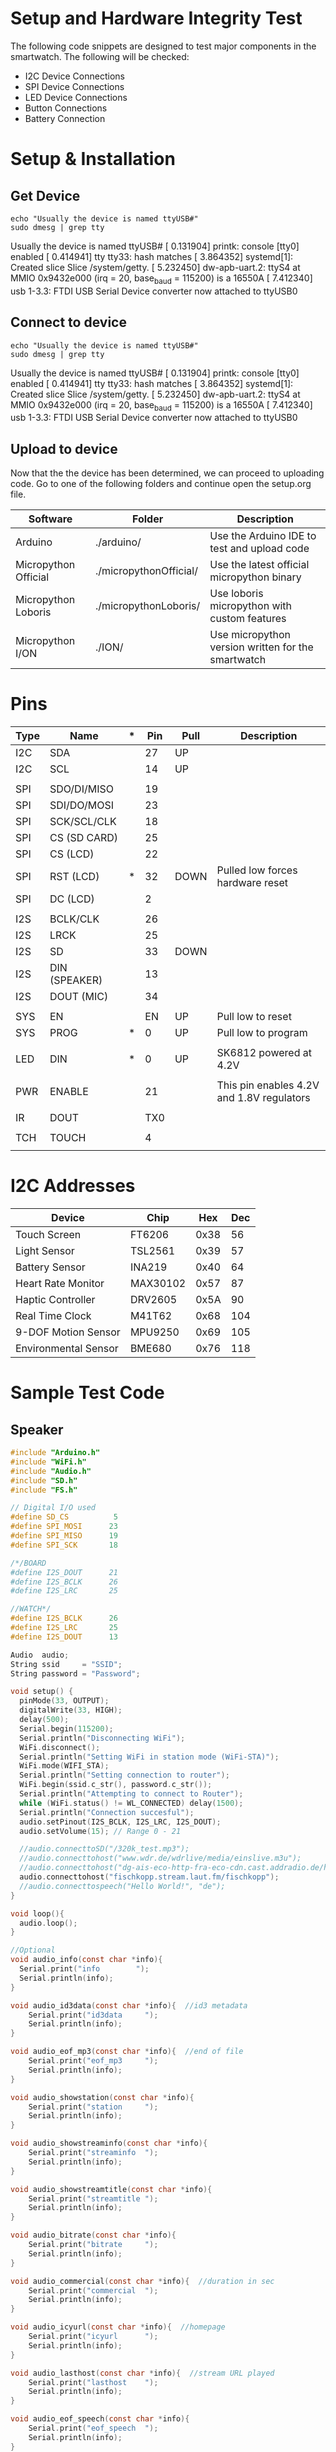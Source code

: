 * Setup and Hardware Integrity Test
The following code snippets are designed to test major components in the smartwatch.
The following will be checked:
 - I2C Device Connections
 - SPI Device Connections
 - LED Device Connections
 - Button Connections
 - Battery Connection
   
* Setup & Installation
** Get Device
#+NAME: Find Serial Devices
#+BEGIN_SRC shell :dir /sudo:: :results raw drawer
echo "Usually the device is named ttyUSB#"
sudo dmesg | grep tty
#+END_SRC

#+RESULTS: Find Serial Devices
:results:
Usually the device is named ttyUSB#
[    0.131904] printk: console [tty0] enabled
[    0.414941] tty tty33: hash matches
[    3.864352] systemd[1]: Created slice Slice /system/getty.
[    5.232450] dw-apb-uart.2: ttyS4 at MMIO 0x9432e000 (irq = 20, base_baud = 115200) is a 16550A
[    7.412340] usb 1-3.3: FTDI USB Serial Device converter now attached to ttyUSB0
:end:

** Connect to device
#+NAME: Connect to Device
#+BEGIN_SRC shell :dir /sudo:: :results raw drawer
echo "Usually the device is named ttyUSB#"
sudo dmesg | grep tty
#+END_SRC

#+RESULTS: Find Serial Devices
:results:
Usually the device is named ttyUSB#
[    0.131904] printk: console [tty0] enabled
[    0.414941] tty tty33: hash matches
[    3.864352] systemd[1]: Created slice Slice /system/getty.
[    5.232450] dw-apb-uart.2: ttyS4 at MMIO 0x9432e000 (irq = 20, base_baud = 115200) is a 16550A
[    7.412340] usb 1-3.3: FTDI USB Serial Device converter now attached to ttyUSB0
:end:

** Upload to device
   Now that the the device has been determined, we can proceed to uploading code.
   Go to one of the following folders and continue open the setup.org file.

   |----------------------+------------------------+----------------------------------------------------|
   | Software             | Folder                 | Description                                        |
   |----------------------+------------------------+----------------------------------------------------|
   | Arduino              | ./arduino/             | Use the Arduino IDE to test and upload code        |
   | Micropython Official | ./micropythonOfficial/ | Use the latest official micropython binary         |
   | Micropython Loboris  | ./micropythonLoboris/  | Use loboris micropython with custom features       |
   | Micropython I/ON     | ./ION/                 | Use micropython version written for the smartwatch |
   |----------------------+------------------------+----------------------------------------------------|
   
* Pins
   |------+---------------+---+-----+------+-------------------------------------------|
   | *Type* | *Name*          | *** | *Pin* | *Pull* | Description                               |
   |------+---------------+---+-----+------+-------------------------------------------|
   | I2C  | SDA           |   |  27 | UP   |                                           |
   | I2C  | SCL           |   |  14 | UP   |                                           |
   |      |               |   |     |      |                                           |
   | SPI  | SDO/DI/MISO   |   |  19 |      |                                           |
   | SPI  | SDI/DO/MOSI   |   |  23 |      |                                           |
   | SPI  | SCK/SCL/CLK   |   |  18 |      |                                           |
   | SPI  | CS (SD CARD)  |   |  25 |      |                                           |
   | SPI  | CS  (LCD)     |   |  22 |      |                                           |
   | SPI  | RST (LCD)     | * |  32 | DOWN | Pulled low forces hardware reset          |
   | SPI  | DC  (LCD)     |   |   2 |      |                                           |
   |      |               |   |     |      |                                           |
   | I2S  | BCLK/CLK      |   |  26 |      |                                           |
   | I2S  | LRCK          |   |  25 |      |                                           |
   | I2S  | SD            |   |  33 | DOWN |                                           |
   | I2S  | DIN (SPEAKER) |   |  13 |      |                                           |
   | I2S  | DOUT  (MIC)   |   |  34 |      |                                           |
   |      |               |   |     |      |                                           |
   | SYS  | EN            |   |  EN | UP   | Pull low to reset                         |
   | SYS  | PROG          | * |   0 | UP   | Pull low to program                       |
   |      |               |   |     |      |                                           |
   | LED  | DIN           | * |   0 | UP   | SK6812 powered at 4.2V                    |
   |      |               |   |     |      |                                           |
   | PWR  | ENABLE        |   |  21 |      | This pin enables 4.2V and 1.8V regulators |
   |      |               |   |     |      |                                           |
   | IR   | DOUT          |   | TX0 |      |                                           |
   |      |               |   |     |      |                                           |
   | TCH  | TOUCH         |   |   4 |      |                                           |
   |      |               |   |     |      |                                           |
   |------+---------------+---+-----+------+-------------------------------------------|
   
* I2C Addresses
   |----------------------+----------+------+-----|
   | Device               | Chip     |  Hex | Dec |
   |----------------------+----------+------+-----|
   | Touch Screen         | FT6206   | 0x38 |  56 |
   | Light Sensor         | TSL2561  | 0x39 |  57 |
   | Battery Sensor       | INA219   | 0x40 |  64 |
   | Heart Rate Monitor   | MAX30102 | 0x57 |  87 |
   | Haptic Controller    | DRV2605  | 0x5A |  90 |
   | Real Time Clock      | M41T62   | 0x68 | 104 |
   | 9-DOF Motion Sensor  | MPU9250  | 0x69 | 105 |
   | Environmental Sensor | BME680   | 0x76 | 118 |
   |----------------------+----------+------+-----|
* Sample Test Code
** Speaker
#+NAME: I2S Speaker
#+BEGIN_SRC C
#include "Arduino.h"
#include "WiFi.h"
#include "Audio.h"
#include "SD.h"
#include "FS.h"

// Digital I/O used
#define SD_CS          5
#define SPI_MOSI      23
#define SPI_MISO      19
#define SPI_SCK       18

/*/BOARD
#define I2S_DOUT      21
#define I2S_BCLK      26
#define I2S_LRC       25

//WATCH*/
#define I2S_BCLK      26
#define I2S_LRC       25
#define I2S_DOUT      13

Audio  audio;
String ssid     = "SSID"; 
String password = "Password";

void setup() {
  pinMode(33, OUTPUT);
  digitalWrite(33, HIGH);
  delay(500);
  Serial.begin(115200);
  Serial.println("Disconnecting WiFi");
  WiFi.disconnect();
  Serial.println("Setting WiFi in station mode (WiFi-STA)");
  WiFi.mode(WIFI_STA);
  Serial.println("Setting connection to router");
  WiFi.begin(ssid.c_str(), password.c_str());
  Serial.println("Attempting to connect to Router");
  while (WiFi.status() != WL_CONNECTED) delay(1500);
  Serial.println("Connection succesful");
  audio.setPinout(I2S_BCLK, I2S_LRC, I2S_DOUT);
  audio.setVolume(15); // Range 0 - 21
  
  //audio.connecttoSD("/320k_test.mp3");
  //audio.connecttohost("www.wdr.de/wdrlive/media/einslive.m3u");
  //audio.connecttohost("dg-ais-eco-http-fra-eco-cdn.cast.addradio.de/hellwegradio/west/mp3/high");
  audio.connecttohost("fischkopp.stream.laut.fm/fischkopp");
  //audio.connecttospeech("Hello World!", "de");
}

void loop(){
  audio.loop();
}

//Optional
void audio_info(const char *info){
  Serial.print("info        ");
  Serial.println(info);
}

void audio_id3data(const char *info){  //id3 metadata
    Serial.print("id3data     ");
    Serial.println(info);
}

void audio_eof_mp3(const char *info){  //end of file
    Serial.print("eof_mp3     ");
    Serial.println(info);
}

void audio_showstation(const char *info){
    Serial.print("station     ");
    Serial.println(info);
}

void audio_showstreaminfo(const char *info){
    Serial.print("streaminfo  ");
    Serial.println(info);
}

void audio_showstreamtitle(const char *info){
    Serial.print("streamtitle ");
    Serial.println(info);
}

void audio_bitrate(const char *info){
    Serial.print("bitrate     ");
    Serial.println(info);
}

void audio_commercial(const char *info){  //duration in sec
    Serial.print("commercial  ");
    Serial.println(info);
}

void audio_icyurl(const char *info){  //homepage
    Serial.print("icyurl      ");
    Serial.println(info);
}

void audio_lasthost(const char *info){  //stream URL played
    Serial.print("lasthost    ");
    Serial.println(info);
}

void audio_eof_speech(const char *info){
    Serial.print("eof_speech  ");
    Serial.println(info);
}
#+END_SRC

** Battery Sensor
#+NAME: I2C INA219
#+BEGIN_SRC C
#include <Wire.h>
#include <Adafruit_INA219.h>
#include "esp32-hal-cpu.h"


Adafruit_INA219 ina219;


void setup(void){
  Serial.begin(115200);
  
  while (!Serial) {
    delay(1);
  }
  Serial.println("Default Freq: " + String(getCpuFrequencyMhz()));
  setCpuFrequencyMhz(80); //Set CPU clock to 80MHz fo example
  esp_bt_controller_disable();
  Serial.println("New Freq: " + String(getCpuFrequencyMhz()));
  Wire.begin(27,14);

  uint32_t currentFrequency;
  // Initialize the INA219.
  // By default the initialization will use the largest range (32V, 2A).  However
  // you can call a setCalibration function to change this range (see comments).
  if (! ina219.begin()) {
    Serial.println("Failed to find INA219 chip");
    while (1) { delay(10); }
  }
  
  // To use a slightly lower 32V, 1A range (higher precision on amps):
  // ina219.setCalibration_32V_1A();
  // Or to use a lower 16V, 400mA range (higher precision on volts and amps):
  // ina219.setCalibration_16V_400mA();
  Serial.println("Measuring voltage and current with INA219 ...");
}


void loop(void){
  float shuntvoltage = 0;
  float busvoltage = 0;
  float current_mA = 0;
  float loadvoltage = 0;
  float power_mW = 0;

  shuntvoltage = ina219.getShuntVoltage_mV();
  busvoltage = ina219.getBusVoltage_V();
  current_mA = ina219.getCurrent_mA();
  power_mW = ina219.getPower_mW();
  loadvoltage = busvoltage + (shuntvoltage / 1000);

  Serial.print("Bus Voltage:   "); Serial.print(busvoltage); Serial.println(" V");
  Serial.print("Shunt Voltage: "); Serial.print(shuntvoltage); Serial.println(" mV");
  Serial.print("Load Voltage:  "); Serial.print(loadvoltage); Serial.println(" V");
  Serial.print("Current:       "); Serial.print(current_mA); Serial.println(" mA");
  Serial.print("Power:         "); Serial.print(power_mW); Serial.println(" mW");
  Serial.println("");

  delay(2000);
}
#+END_SRC

** 9-DOF Motion Tracker
#+NAME: i2C MPU-9250
#+BEGIN_SRC C
#include <MPU9250_asukiaaa.h>

#ifdef _ESP32_HAL_I2C_H_
#define SDA_PIN 21
#define SCL_PIN 22
#endif

MPU9250 mySensor;

void setup() {
  while(!Serial);
  
  Serial.begin(115200);
  Serial.println("started");
  
#ifdef _ESP32_HAL_I2C_H_
  // for esp32
  Wire.begin(SDA_PIN, SCL_PIN); //sda, scl
  
#else
  Wire.begin();
#endif
  
  mySensor.setWire(&Wire);
  mySensor.beginAccel();
  mySensor.beginMag();
  
  // you can set your own offset for mag values
  // mySensor.magXOffset = -50;
  // mySensor.magYOffset = -55;
  // mySensor.magZOffset = -10;
}


void loop() {
  mySensor.accelUpdate();
  Serial.println("print accel values");
  Serial.println("accelX: " + String(mySensor.accelX()));
  Serial.println("accelY: " + String(mySensor.accelY()));
  Serial.println("accelZ: " + String(mySensor.accelZ()));
  Serial.println("accelSqrt: " + String(mySensor.accelSqrt()));
  mySensor.magUpdate();
  Serial.println("print mag values");
  Serial.println("magX: " + String(mySensor.magX()));
  Serial.println("maxY: " + String(mySensor.magY()));
  Serial.println("magZ: " + String(mySensor.magZ()));
  Serial.println("horizontal direction: " + String(mySensor.magHorizDirection()));
  Serial.println("at " + String(millis()) + "ms");
  delay(500);
}
#+END_SRC

** I2C Scanner
#+NAME: I2C Scanner
#+BEGIN_SRC C
#include <Wire.h>

void setup(){
  Serial.begin(115200);
  Serial.println("\nI2C Scanner");
  pinMode(21, OUTPUT);
  digitalWrite(21, HIGH);
  Wire.begin(27,14);
  Serial.println("\nI2C Scan Start!");
}

void loop()
{
  byte error, address;
  int nDevices;
 
  Serial.println("Scanning...");
 
  nDevices = 0;
  for(address = 1; address < 127; address++ ){
    Wire.beginTransmission(address);
    error = Wire.endTransmission();
   
    if (error == 0){
      Serial.print("I2C device found at address 0x");
      if (address<16) Serial.print("0");
      Serial.print(address,HEX);
      Serial.println(" !");
      nDevices++;
    }
    else if (error==4){
      Serial.print("Unknown error at address 0x");
      if (address<16)
	Serial.print("0");
      Serial.println(address,HEX);
    } 
  }
  if (nDevices == 0)
    Serial.println("No I2C devices found\n");
  else
    Serial.println("done\n");
 
  delay(5000);      // wait 5 seconds for next scan
}
#+END_SRC

** LCD Display
#+NAME: SPI LCD
#+BEGIN_SRC C
/***************************************************
  This is our GFX example for the Adafruit ILI9341 Breakout and Shield
  ----> http://www.adafruit.com/products/1651
 
  Check out the links above for our tutorials and wiring diagrams
  These displays use SPI to communicate, 4 or 5 pins are required to
  interface (RST is optional)
  Adafruit invests time and resources providing this open source code,
  please support Adafruit and open-source hardware by purchasing
  products from Adafruit!
 
  Written by Limor Fried/Ladyada for Adafruit Industries.
  MIT license, all text above must be included in any redistribution
 ****************************************************/
 
 
#include "SPI.h"
#include "Adafruit_GFX.h"
#include "Adafruit_ILI9341.h"
 
// For the Adafruit shield, these are the default.
#define TFT_DC 2
#define TFT_CS 27
#define TFT_MOSI 23
#define TFT_CLK 18
#define TFT_RST -1
#define TFT_MISO 19
 
// Use hardware SPI (on Uno, #13, #12, #11) and the above for CS/DC
//Adafruit_ILI9341 tft = Adafruit_ILI9341(TFT_CS, TFT_DC);
// If using the breakout, change pins as desired
Adafruit_ILI9341 tft = Adafruit_ILI9341(TFT_CS, TFT_DC, TFT_MOSI, TFT_CLK, TFT_RST, TFT_MISO);
 
void setup() {
  Serial.begin(115200);
  Serial.println("ILI9341 Test!");
  pinMode(12, OUTPUT);
  pinMode(14, OUTPUT);
  digitalWrite(12, HIGH);
  digitalWrite(14, HIGH);
 
  tft.begin();
 
  // read diagnostics (optional but can help debug problems)
  uint8_t x = tft.readcommand8(ILI9341_RDMODE);
  Serial.print("Display Power Mode: 0x"); Serial.println(x, HEX);
  x = tft.readcommand8(ILI9341_RDMADCTL);
  Serial.print("MADCTL Mode: 0x"); Serial.println(x, HEX);
  x = tft.readcommand8(ILI9341_RDPIXFMT);
  Serial.print("Pixel Format: 0x"); Serial.println(x, HEX);
  x = tft.readcommand8(ILI9341_RDIMGFMT);
  Serial.print("Image Format: 0x"); Serial.println(x, HEX);
  x = tft.readcommand8(ILI9341_RDSELFDIAG);
  Serial.print("Self Diagnostic: 0x"); Serial.println(x, HEX);
 
  Serial.println(F("Benchmark                Time (microseconds)"));
  delay(10);
  Serial.print(F("Screen fill              "));
  Serial.println(testFillScreen());
  //delay(500);
 
  Serial.print(F("Text                     "));
  Serial.println(testText());
  delay(3000);
 
  Serial.print(F("Lines                    "));
  Serial.println(testLines(ILI9341_CYAN));
  delay(500);
 
  Serial.print(F("Horiz/Vert Lines         "));
  Serial.println(testFastLines(ILI9341_RED, ILI9341_BLUE));
  delay(500);
 
  Serial.print(F("Rectangles (outline)     "));
  Serial.println(testRects(ILI9341_GREEN));
  delay(500);
 
  Serial.print(F("Rectangles (filled)      "));
  Serial.println(testFilledRects(ILI9341_YELLOW, ILI9341_MAGENTA));
  delay(500);
 
  Serial.print(F("Circles (filled)         "));
  Serial.println(testFilledCircles(10, ILI9341_MAGENTA));
 
  Serial.print(F("Circles (outline)        "));
  Serial.println(testCircles(10, ILI9341_WHITE));
  delay(500);
 
  Serial.print(F("Triangles (outline)      "));
  Serial.println(testTriangles());
  delay(500);
 
  Serial.print(F("Triangles (filled)       "));
  Serial.println(testFilledTriangles());
  delay(500);
 
  Serial.print(F("Rounded rects (outline)  "));
  Serial.println(testRoundRects());
  delay(500);
 
  Serial.print(F("Rounded rects (filled)   "));
  Serial.println(testFilledRoundRects());
  delay(500);
 
  Serial.println(F("Done!"));
 
}
 
 
void loop(void) {
  for(uint8_t rotation=0; rotation<4; rotation++) {
    tft.setRotation(rotation);
    testText();
    delay(1000);
  }
}
 
unsigned long testFillScreen() {
  unsigned long start = micros();
  tft.fillScreen(ILI9341_BLACK);
  yield();
  tft.fillScreen(ILI9341_RED);
  yield();
  tft.fillScreen(ILI9341_GREEN);
  yield();
  tft.fillScreen(ILI9341_BLUE);
  yield();
  tft.fillScreen(ILI9341_BLACK);
  yield();
  return micros() - start;
}
 
unsigned long testText() {
  tft.fillScreen(ILI9341_BLACK);
  unsigned long start = micros();
  tft.setCursor(0, 0);
  tft.setTextColor(ILI9341_WHITE);  tft.setTextSize(1);
  tft.println("Hello World!");
  tft.setTextColor(ILI9341_YELLOW); tft.setTextSize(2);
  tft.println(1234.56);
  tft.setTextColor(ILI9341_RED);    tft.setTextSize(3);
  tft.println(0xDEADBEEF, HEX);
  tft.println();
  tft.setTextColor(ILI9341_GREEN);
  tft.setTextSize(5);
  tft.println("Groop");
  tft.setTextSize(2);
  tft.println("I implore thee,");
  tft.setTextSize(1);
  tft.println("my foonting turlingdromes.");
  tft.println("And hooptiously drangle me");
  tft.println("with crinkly bindlewurdles,");
  tft.println("Or I will rend thee");
  tft.println("in the gobberwarts");
  tft.println("with my blurglecruncheon,");
  tft.println("see if I don't!");
  return micros() - start;
}
 
unsigned long testLines(uint16_t color) {
  unsigned long start, t;
  int           x1, y1, x2, y2,
                w = tft.width(),
                h = tft.height();
 
  tft.fillScreen(ILI9341_BLACK);
  yield();
 
  x1 = y1 = 0;
  y2    = h - 1;
  start = micros();
  for(x2=0; x2<w; x2+=6) tft.drawLine(x1, y1, x2, y2, color);
  x2    = w - 1;
  for(y2=0; y2<h; y2+=6) tft.drawLine(x1, y1, x2, y2, color);
  t     = micros() - start; // fillScreen doesn't count against timing
 
  yield();
  tft.fillScreen(ILI9341_BLACK);
  yield();
 
  x1    = w - 1;
  y1    = 0;
  y2    = h - 1;
  start = micros();
  for(x2=0; x2<w; x2+=6) tft.drawLine(x1, y1, x2, y2, color);
  x2    = 0;
  for(y2=0; y2<h; y2+=6) tft.drawLine(x1, y1, x2, y2, color);
  t    += micros() - start;
 
  yield();
  tft.fillScreen(ILI9341_BLACK);
  yield();
 
  x1    = 0;
  y1    = h - 1;
  y2    = 0;
  start = micros();
  for(x2=0; x2<w; x2+=6) tft.drawLine(x1, y1, x2, y2, color);
  x2    = w - 1;
  for(y2=0; y2<h; y2+=6) tft.drawLine(x1, y1, x2, y2, color);
  t    += micros() - start;
 
  yield();
  tft.fillScreen(ILI9341_BLACK);
  yield();
 
  x1    = w - 1;
  y1    = h - 1;
  y2    = 0;
  start = micros();
  for(x2=0; x2<w; x2+=6) tft.drawLine(x1, y1, x2, y2, color);
  x2    = 0;
  for(y2=0; y2<h; y2+=6) tft.drawLine(x1, y1, x2, y2, color);
 
  yield();
  return micros() - start;
}
 
unsigned long testFastLines(uint16_t color1, uint16_t color2) {
  unsigned long start;
  int           x, y, w = tft.width(), h = tft.height();
 
  tft.fillScreen(ILI9341_BLACK);
  start = micros();
  for(y=0; y<h; y+=5) tft.drawFastHLine(0, y, w, color1);
  for(x=0; x<w; x+=5) tft.drawFastVLine(x, 0, h, color2);
 
  return micros() - start;
}
 
unsigned long testRects(uint16_t color) {
  unsigned long start;
  int           n, i, i2,
                cx = tft.width()  / 2,
                cy = tft.height() / 2;
 
  tft.fillScreen(ILI9341_BLACK);
  n     = min(tft.width(), tft.height());
  start = micros();
  for(i=2; i<n; i+=6) {
    i2 = i / 2;
    tft.drawRect(cx-i2, cy-i2, i, i, color);
  }
 
  return micros() - start;
}
 
unsigned long testFilledRects(uint16_t color1, uint16_t color2) {
  unsigned long start, t = 0;
  int           n, i, i2,
                cx = tft.width()  / 2 - 1,
                cy = tft.height() / 2 - 1;
 
  tft.fillScreen(ILI9341_BLACK);
  n = min(tft.width(), tft.height());
  for(i=n; i>0; i-=6) {
    i2    = i / 2;
    start = micros();
    tft.fillRect(cx-i2, cy-i2, i, i, color1);
    t    += micros() - start;
    // Outlines are not included in timing results
    tft.drawRect(cx-i2, cy-i2, i, i, color2);
    yield();
  }
 
  return t;
}
 
unsigned long testFilledCircles(uint8_t radius, uint16_t color) {
  unsigned long start;
  int x, y, w = tft.width(), h = tft.height(), r2 = radius * 2;
 
  tft.fillScreen(ILI9341_BLACK);
  start = micros();
  for(x=radius; x<w; x+=r2) {
    for(y=radius; y<h; y+=r2) {
      tft.fillCircle(x, y, radius, color);
    }
  }
 
  return micros() - start;
}
 
unsigned long testCircles(uint8_t radius, uint16_t color) {
  unsigned long start;
  int           x, y, r2 = radius * 2,
                w = tft.width()  + radius,
                h = tft.height() + radius;
 
  // Screen is not cleared for this one -- this is
  // intentional and does not affect the reported time.
  start = micros();
  for(x=0; x<w; x+=r2) {
    for(y=0; y<h; y+=r2) {
      tft.drawCircle(x, y, radius, color);
    }
  }
 
  return micros() - start;
}
 
unsigned long testTriangles() {
  unsigned long start;
  int           n, i, cx = tft.width()  / 2 - 1,
                      cy = tft.height() / 2 - 1;
 
  tft.fillScreen(ILI9341_BLACK);
  n     = min(cx, cy);
  start = micros();
  for(i=0; i<n; i+=5) {
    tft.drawTriangle(
      cx    , cy - i, // peak
      cx - i, cy + i, // bottom left
      cx + i, cy + i, // bottom right
      tft.color565(i, i, i));
  }
 
  return micros() - start;
}
 
unsigned long testFilledTriangles() {
  unsigned long start, t = 0;
  int           i, cx = tft.width()  / 2 - 1,
                   cy = tft.height() / 2 - 1;
 
  tft.fillScreen(ILI9341_BLACK);
  start = micros();
  for(i=min(cx,cy); i>10; i-=5) {
    start = micros();
    tft.fillTriangle(cx, cy - i, cx - i, cy + i, cx + i, cy + i,
      tft.color565(0, i*10, i*10));
    t += micros() - start;
    tft.drawTriangle(cx, cy - i, cx - i, cy + i, cx + i, cy + i,
      tft.color565(i*10, i*10, 0));
    yield();
  }
 
  return t;
}
 
unsigned long testRoundRects() {
  unsigned long start;
  int           w, i, i2,
                cx = tft.width()  / 2 - 1,
                cy = tft.height() / 2 - 1;
 
  tft.fillScreen(ILI9341_BLACK);
  w     = min(tft.width(), tft.height());
  start = micros();
  for(i=0; i<w; i+=6) {
    i2 = i / 2;
    tft.drawRoundRect(cx-i2, cy-i2, i, i, i/8, tft.color565(i, 0, 0));
  }
 
  return micros() - start;
}
 
unsigned long testFilledRoundRects() {
  unsigned long start;
  int           i, i2,
                cx = tft.width()  / 2 - 1,
                cy = tft.height() / 2 - 1;
 
  tft.fillScreen(ILI9341_BLACK);
  start = micros();
  for(i=min(tft.width(), tft.height()); i>20; i-=6) {
    i2 = i / 2;
    tft.fillRoundRect(cx-i2, cy-i2, i, i, i/8, tft.color565(0, i, 0));
    yield();
  }
 
  return micros() - start;
}
#+END_SRC

** Sample Device
#+NAME:
#+BEGIN_SRC C
#+END_SRC
